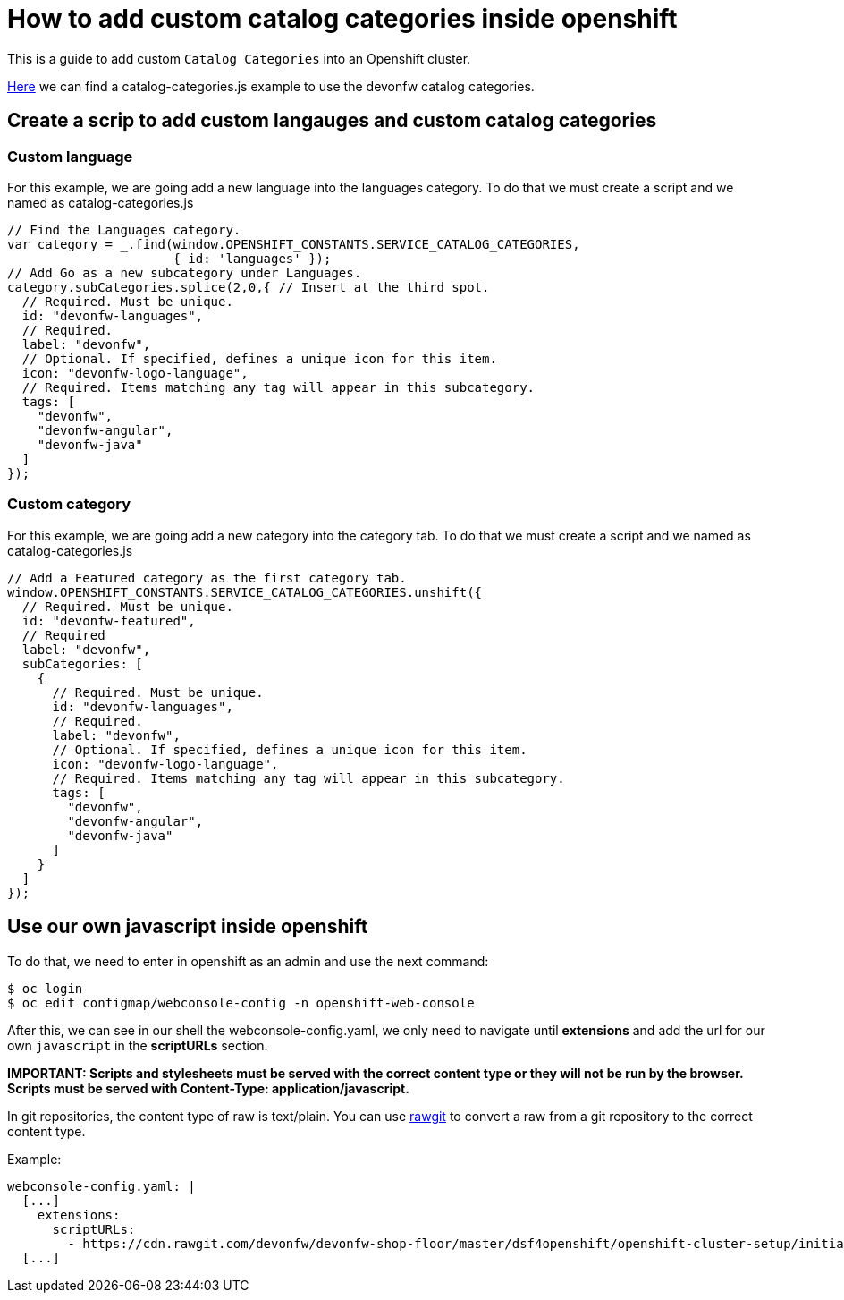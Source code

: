 = How to add custom catalog categories inside openshift

This is a guide to add custom `Catalog Categories` into an Openshift cluster.

https://github.com/devonfw/devonfw-shop-floor/tree/master/dsf4openshift/openshift-cluster-setup/initial-setup/customizeOpenshift/scripts[Here] we can find a catalog-categories.js example to use the devonfw catalog categories.

== Create a scrip to add custom langauges and custom catalog categories

=== Custom language

For this example, we are going add a new language into the languages category. To do that we must create a script and we named as catalog-categories.js
[source,Javascript]
----
// Find the Languages category.
var category = _.find(window.OPENSHIFT_CONSTANTS.SERVICE_CATALOG_CATEGORIES,
                      { id: 'languages' });
// Add Go as a new subcategory under Languages.
category.subCategories.splice(2,0,{ // Insert at the third spot.
  // Required. Must be unique.
  id: "devonfw-languages",
  // Required.
  label: "devonfw",
  // Optional. If specified, defines a unique icon for this item.
  icon: "devonfw-logo-language",
  // Required. Items matching any tag will appear in this subcategory.
  tags: [
    "devonfw",
    "devonfw-angular",
    "devonfw-java"
  ]
});
----

=== Custom category

For this example, we are going add a new category into the category tab. To do that we must create a script and we named as catalog-categories.js
[source,Javascript]
----
// Add a Featured category as the first category tab.
window.OPENSHIFT_CONSTANTS.SERVICE_CATALOG_CATEGORIES.unshift({
  // Required. Must be unique.
  id: "devonfw-featured",
  // Required
  label: "devonfw",
  subCategories: [
    {
      // Required. Must be unique.
      id: "devonfw-languages",
      // Required.
      label: "devonfw",
      // Optional. If specified, defines a unique icon for this item.
      icon: "devonfw-logo-language",
      // Required. Items matching any tag will appear in this subcategory.
      tags: [
        "devonfw",
        "devonfw-angular",
        "devonfw-java"
      ]
    }
  ]
});
----

== Use our own javascript inside openshift

To do that, we need to enter in openshift as an admin and use the next command:

[source,Shell]
----
$ oc login
$ oc edit configmap/webconsole-config -n openshift-web-console
----

After this, we can see in our shell the webconsole-config.yaml, we only need to navigate until *extensions* and add the url for our own `javascript` in the *scriptURLs* section.

*IMPORTANT: Scripts and stylesheets must be served with the correct content type or they will not be run by the browser. Scripts must be served with Content-Type: application/javascript.*

In git repositories, the content type of raw is text/plain. You can use https://rawgit.com/[rawgit] to convert a raw from a git repository to the correct content type.

Example:

[source,YAML]
----
webconsole-config.yaml: |
  [...]
    extensions:
      scriptURLs:
        - https://cdn.rawgit.com/devonfw/devonfw-shop-floor/master/dsf4openshift/openshift-cluster-setup/initial-setup/customizeOpenshift/scripts/catalog-categories.js
  [...]
----


